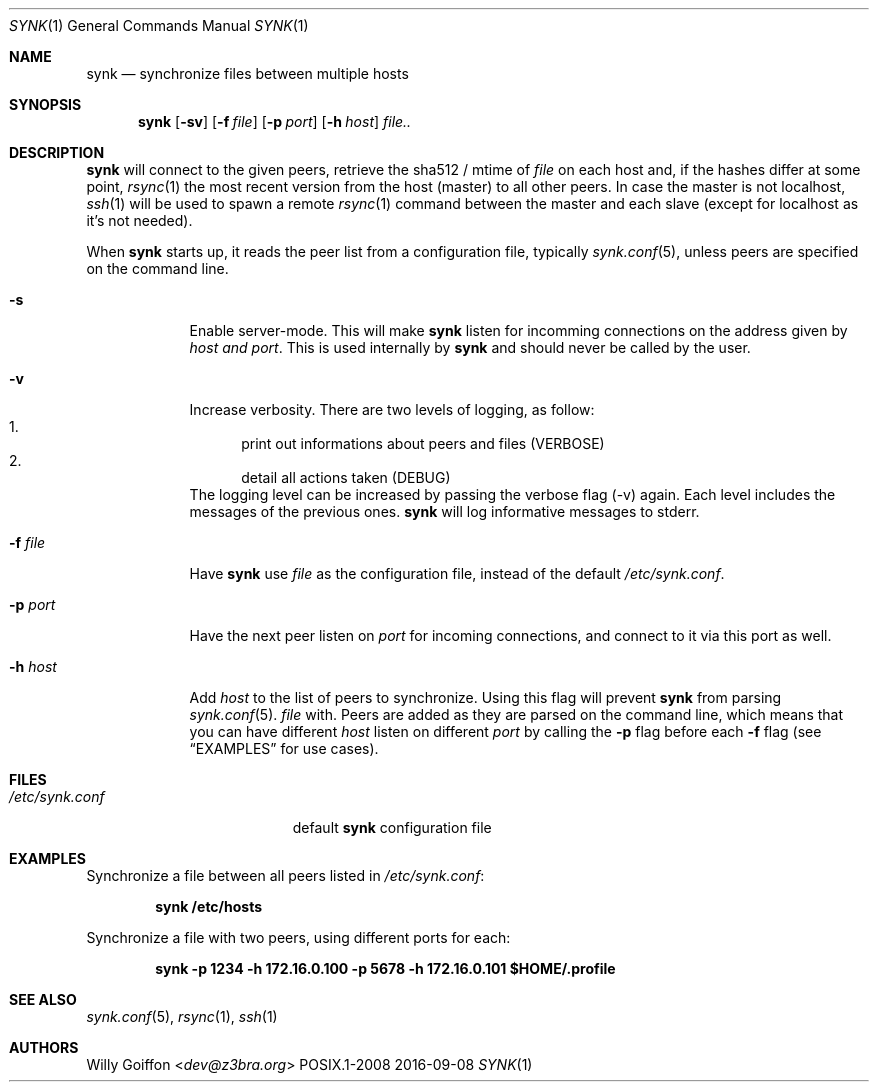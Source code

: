 .Dd 2016-09-08
.Dt SYNK 1
.Os POSIX.1-2008
.Sh NAME
.Nm synk
.Nd synchronize files between multiple hosts
.Sh SYNOPSIS
.Nm
.Op Fl sv
.Op Fl f Ar file
.Op Fl p Ar port
.Op Fl h Ar host
.Ar file..
.Sh DESCRIPTION
.Nm
will connect to the given peers, retrieve the sha512 / mtime of
.Ar file
on each host and, if the hashes differ at some point,
.Xr rsync 1
the most recent version from the host (master) to all other peers. In
case the master is not localhost,
.Xr ssh 1
will be used to spawn a remote
.Xr rsync 1
command between the master and each slave (except for localhost as it's not needed).
.Pp
When
.Nm
starts up, it reads the peer list from a configuration file, typically
.Xr synk.conf 5 ,
unless peers are specified on the command line.
.Bl -tag -width "-f file"
.It Fl s
Enable server-mode. This will make
.Nm
listen for incomming connections on the address given by
.Ar host and port .
This is used internally by
.Nm
and should never be called by the user.
.It Fl v
Increase verbosity. There are two levels of logging, as follow:
.Bl -enum -compact
.It
print out informations about peers and files (VERBOSE)
.It
detail all actions taken (DEBUG)
.El
The logging level can be increased by passing the verbose flag (-v) again.
Each level includes the messages of the previous ones.
.Nm
will log informative messages to stderr.
.It Fl f Ar file
Have
.Nm
use
.Ar file
as the configuration file, instead of the default
.Pa /etc/synk.conf .
.It Fl p Ar port
Have the next peer listen on
.Ar port
for incoming connections, and connect to it via this port as well.
.It Fl h Ar host
Add
.Ar host
to the list of peers to synchronize. Using this flag will prevent
.Nm
from parsing
.Xr synk.conf 5 .
.Ar file
with. Peers are added as they are parsed on the command line, which
means that you can have different
.Ar host
listen on different
.Ar port
by calling the
.Fl p
flag before each
.Fl f
flag (see
.Sx EXAMPLES
for use cases).
.El
.Sh FILES
.Bl -tag -width "/etc/synk.confXXX" -compact
.It Pa /etc/synk.conf
default
.Nm
configuration file
.El
.Sh EXAMPLES
Synchronize a file between all peers listed in
.Pa /etc/synk.conf :

.Dl synk /etc/hosts
.Pp
Synchronize a file with two peers, using different ports for each:

.Dl synk -p 1234 -h 172.16.0.100 -p 5678 -h 172.16.0.101 $HOME/.profile
.Ed
.Sh SEE ALSO
.Xr synk.conf 5 ,
.Xr rsync 1 ,
.Xr ssh 1
.Sh AUTHORS
.An Willy Goiffon Aq Mt dev@z3bra.org
